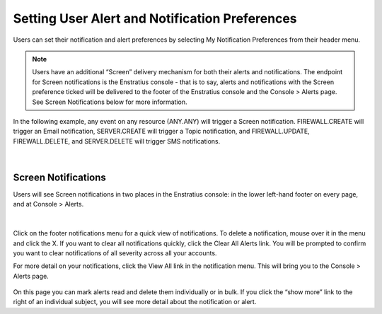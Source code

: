 .. _user_notifications:

Setting User Alert and Notification Preferences
-----------------------------------------------

Users can set their notification and alert preferences by selecting My Notification Preferences from their header menu.

.. figure:: ./images/notifications_6.png
   :alt: User Preferences
   :align: center


.. note:: Users have an additional “Screen” delivery mechanism for both their alerts and notifications. The endpoint for Screen notifications is the Enstratius console - that is to say, alerts and notifications with the Screen preference ticked will be delivered to the footer of the Enstratius console and the Console > Alerts page. See Screen Notifications below for more information.

In the following example, any event on any resource (ANY.ANY) will trigger a Screen notification. FIREWALL.CREATE will trigger an Email notification, SERVER.CREATE will trigger a Topic notification, and FIREWALL.UPDATE, FIREWALL.DELETE, and SERVER.DELETE will trigger SMS notifications.

.. figure:: ./images/notifications_7.png
   :alt: User Preferences
   :align: center

|

Screen Notifications
~~~~~~~~~~~~~~~~~~~~

Users will see Screen notifications in two places in the Enstratius console: in the lower left-hand footer on every page, and at Console > Alerts.

.. figure:: ./images/notifications_8.png
   :alt: Screen Notifications
   :align: center

|

Click on the footer notifications menu for a quick view of notifications. To delete a notification, mouse over it in the menu and click the X. 
If you want to clear all notifications quickly, click the Clear All Alerts link. You will be prompted to confirm you want to clear notifications of all severity across all your accounts.

For more detail on your notifications, click the View All link in the notification menu. This will bring you to the Console > Alerts page.

.. figure:: ./images/consolealerts.png
   :alt: Details
   :align: center
   :height: 284 px
   :width: 1234 px
   :scale: 80 %


On this page you can mark alerts read and delete them individually or in bulk. If you click the “show more” link  to the right of an individual subject,
you will see more detail about the notification or alert.
